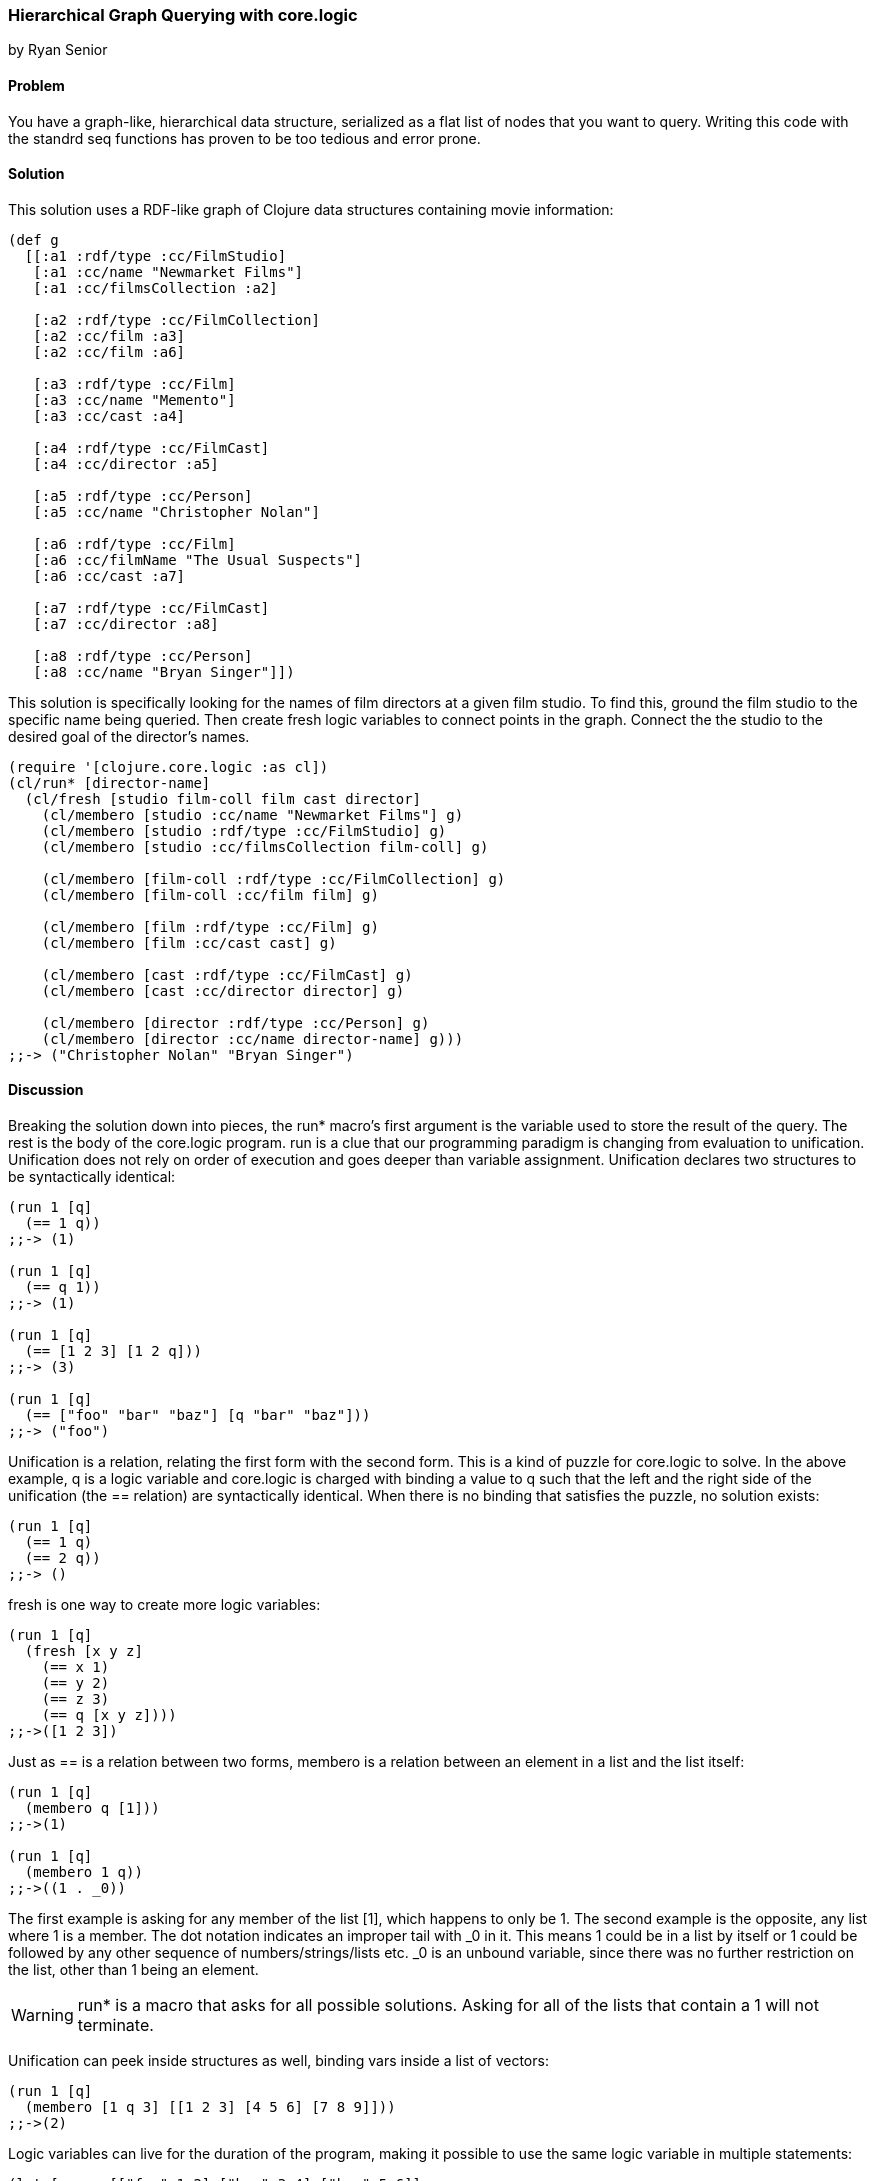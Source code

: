 === Hierarchical Graph Querying with core.logic
[role="byline"]
by Ryan Senior

==== Problem

You have a graph-like, hierarchical data structure, serialized as a flat list of nodes that you want to query. Writing this code with the standrd seq functions has proven to be too tedious and error prone.

==== Solution

This solution uses a RDF-like graph of Clojure data structures containing movie information:

[source,clojure]
----
(def g
  [[:a1 :rdf/type :cc/FilmStudio]
   [:a1 :cc/name "Newmarket Films"]
   [:a1 :cc/filmsCollection :a2]
   
   [:a2 :rdf/type :cc/FilmCollection]
   [:a2 :cc/film :a3]
   [:a2 :cc/film :a6]
   
   [:a3 :rdf/type :cc/Film]
   [:a3 :cc/name "Memento"]
   [:a3 :cc/cast :a4]
   
   [:a4 :rdf/type :cc/FilmCast]
   [:a4 :cc/director :a5]
   
   [:a5 :rdf/type :cc/Person]
   [:a5 :cc/name "Christopher Nolan"]

   [:a6 :rdf/type :cc/Film]
   [:a6 :cc/filmName "The Usual Suspects"]
   [:a6 :cc/cast :a7]
   
   [:a7 :rdf/type :cc/FilmCast]
   [:a7 :cc/director :a8]
   
   [:a8 :rdf/type :cc/Person]
   [:a8 :cc/name "Bryan Singer"]])
----   

This solution is specifically looking for the names of film directors at a given film studio. To find this, ground the film studio to the specific name being queried. Then create fresh logic variables to connect points in the graph.  Connect the the studio to the desired goal of the director's names.

[source,clojure]
----
(require '[clojure.core.logic :as cl])
(cl/run* [director-name]
  (cl/fresh [studio film-coll film cast director]
    (cl/membero [studio :cc/name "Newmarket Films"] g)
    (cl/membero [studio :rdf/type :cc/FilmStudio] g)
    (cl/membero [studio :cc/filmsCollection film-coll] g)

    (cl/membero [film-coll :rdf/type :cc/FilmCollection] g)
    (cl/membero [film-coll :cc/film film] g)

    (cl/membero [film :rdf/type :cc/Film] g)
    (cl/membero [film :cc/cast cast] g)

    (cl/membero [cast :rdf/type :cc/FilmCast] g)
    (cl/membero [cast :cc/director director] g)
    
    (cl/membero [director :rdf/type :cc/Person] g)
    (cl/membero [director :cc/name director-name] g)))
;;-> ("Christopher Nolan" "Bryan Singer")
----

==== Discussion

Breaking the solution down into pieces, the +run*+ macro's first argument is the variable used to store the result of the query.  The rest is the body of the core.logic program.  +run+ is a clue that our programming paradigm is changing from evaluation to unification. Unification does not rely on order of execution and goes deeper than variable assignment. Unification declares two structures to be syntactically identical:

[source,clojure]
----
(run 1 [q]
  (== 1 q))
;;-> (1)

(run 1 [q]
  (== q 1))
;;-> (1)

(run 1 [q]
  (== [1 2 3] [1 2 q]))
;;-> (3)

(run 1 [q]
  (== ["foo" "bar" "baz"] [q "bar" "baz"]))
;;-> ("foo")
----

Unification is a relation, relating the first form with the second form. This is a kind of puzzle for core.logic to solve.  In the above example, +q+ is a logic variable and core.logic is charged with binding a value to +q+ such that the left and the right side of the unification (the == relation) are syntactically identical. When there is no binding that satisfies the puzzle, no solution exists:

[source,clojure]
----
(run 1 [q]
  (== 1 q)
  (== 2 q))
;;-> ()  
----

+fresh+ is one way to create more logic variables:

[source,clojure]
----
(run 1 [q]
  (fresh [x y z]
    (== x 1)
    (== y 2)
    (== z 3)
    (== q [x y z])))
;;->([1 2 3])
----

Just as == is a relation between two forms, membero is a relation between an element in a list and the list itself:

[source,clojure]
----
(run 1 [q]
  (membero q [1]))
;;->(1)

(run 1 [q]
  (membero 1 q))
;;->((1 . _0))
----

The first example is asking for any member of the list [1], which happens to only be 1. The second example is the opposite, any list where 1 is a member. The dot notation indicates an improper tail with _0 in it.  This means 1 could be in a list by itself or 1 could be followed by any other sequence of numbers/strings/lists etc.  _0 is an unbound variable, since there was no further restriction on the list, other than 1 being an element.

WARNING: +run*+ is a macro that asks for all possible solutions.  Asking for all of the lists that contain a 1 will not terminate.

Unification can peek inside structures as well, binding vars inside a list of vectors:

[source,clojure]
----
(run 1 [q]
  (membero [1 q 3] [[1 2 3] [4 5 6] [7 8 9]]))
;;->(2)
----

Logic variables can live for the duration of the program, making it possible to use the same logic variable in multiple statements:

[source,clojure]
----
(let [seq-a [["foo" 1 2] ["bar" 3 4] ["baz" 5 6]]
      seq-b [["foo" 9 8] ["bar" 7 6] ["baz" 5 4]]]
  (cl/run 1 [q]
    (cl/fresh [first-item middle-item last-a last-b]
      (cl/membero [first-item middle-item last-a] seq-a)
      (cl/membero [first-item middle-item last-b] seq-b)
      (cl/== q [last-a last-b]))))
;;->([6 4])
----

The example above does not specify first-item, only that it should be the same for seq-a and seq-b. core.logic uses the data provided to bind values to that variable that satisfy the constraints.  The same is true with middle-item.

Building up from this, we can traverse the graph described in the solution.

[source,clojure]
----
(cl/run 1 [director-name]
  (cl/fresh [studio film-coll film cast director]
    (cl/membero [studio :cc/name "Newmarket Films"] g)
    (cl/membero [studio :rdf/type :cc/FilmStudio] g)
    (cl/membero [studio :cc/filmsCollection film-coll] g)

    (cl/membero [film-coll :rdf/type :cc/FilmCollection] g)
    (cl/membero [film-coll :cc/film film] g)

    (cl/membero [film :rdf/type :cc/Film] g)
    (cl/membero [film :cc/cast cast] g)

    (cl/membero [cast :rdf/type :cc/FilmCast] g)
    (cl/membero [cast :cc/director director] g)
    
    (cl/membero [director :rdf/type :cc/Person] g)
    (cl/membero [director :cc/name director-name] g)))
;;-> ("Christopher Nolan")
----

There is one minor difference from the above code and the original solution. Rather than using +run*+, asking for all solutions, +run 1+ was used. The program above has multiple answers to the query for a director at Newmarket Films. Asking for more answers will return more with no other code change.

TIP: Slight modifications to the query above can significantly change the results.  Swapping "Newmarket Films" for a new fresh variable will return all directors, for all studios. A macro could also be created to reduce some of the code duplication if desired.

 One benefit of the relational solution to this problem is being able to generate a graph from the values:

[source,clojure]
----
(first
  (cl/run 1 [g]
    (cl/fresh [studio film-coll film cast director]
      (cl/membero [studio :cc/name "Newmarket Films"] g)
      (cl/membero [studio :rdf/type :cc/FilmStudio] g)
      (cl/membero [studio :cc/filmsCollection film-coll] g)

      (cl/membero [film-coll :rdf/type :cc/FilmCollection] g)
      (cl/membero [film-coll :cc/film film] g)

      (cl/membero [film :rdf/type :cc/Film] g)
      (cl/membero [film :cc/cast cast] g)

      (cl/membero [cast :rdf/type :cc/FilmCast] g)
      (cl/membero [cast :cc/director director] g)
    
      (cl/membero [director :rdf/type :cc/Person] g)
      (cl/membero [director :cc/name "Baz"] g))))
;;-> ([_0 :cc/name "Newmarket Films"] [_0 :rdf/type :cc/FilmStudio] [_0 :cc/filmsCollection _1] ...)

TIP: For small graphs, membero is fast enough.  Larger graphs will experience performance problems as core.logic will traverse the list many times to find these elements. The abstraction in core.logic is very robust. Swapping membero for another relation that uses indexing in a homegrown graph structure is an easy way to improve performance and still get the declarative benefits of the logic-based solution.
